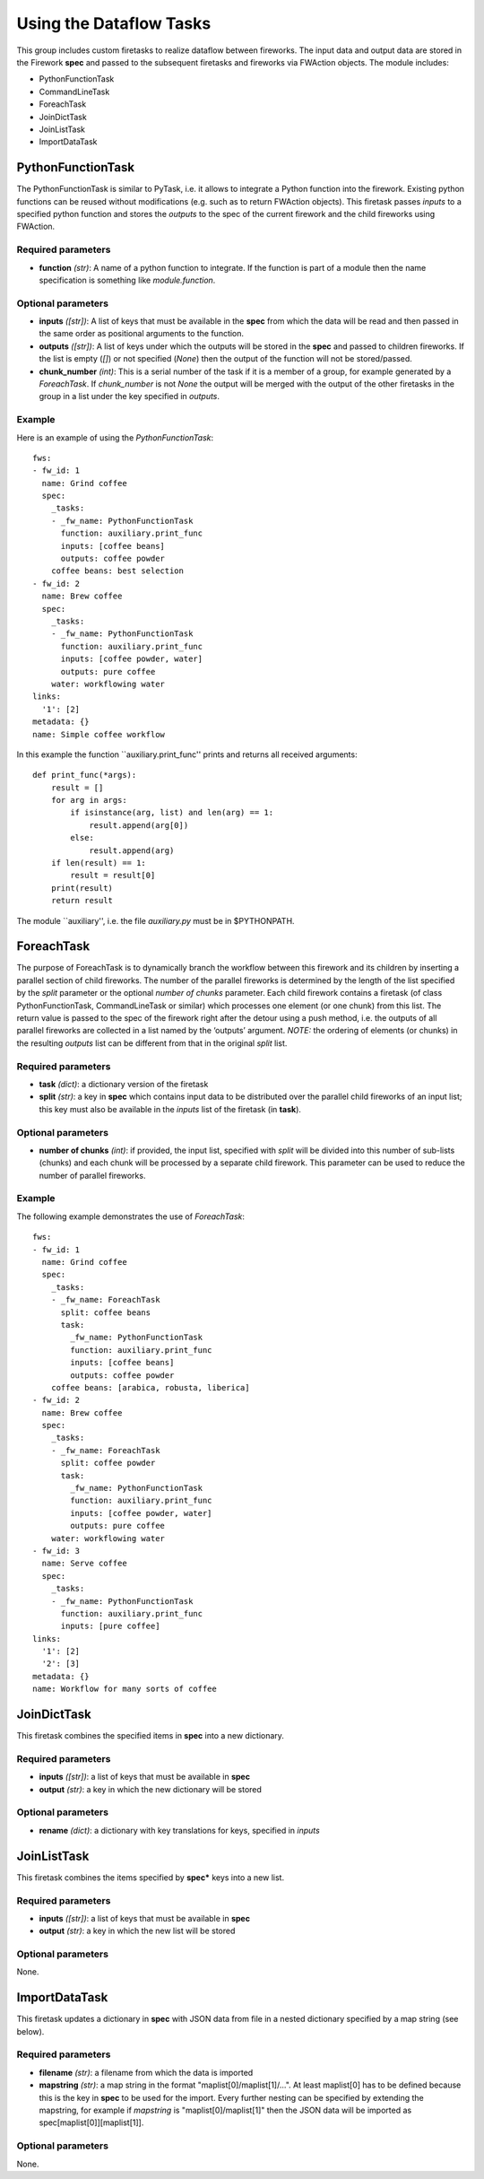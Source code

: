 ========================
Using the Dataflow Tasks
========================

This group includes custom firetasks to realize dataflow between fireworks. The 
input data and output data are stored in the Firework **spec** and passed to the 
subsequent firetasks and fireworks via FWAction objects. The module includes:

* PythonFunctionTask
* CommandLineTask
* ForeachTask
* JoinDictTask
* JoinListTask
* ImportDataTask

PythonFunctionTask
==================

The PythonFunctionTask is similar to PyTask, i.e. it allows to integrate a Python 
function into the firework. Existing python functions can be reused without modifications (e.g. such as to return FWAction objects). This firetask passes *inputs* to a specified python function and stores the *outputs* to the spec of the current firework and the child fireworks using FWAction.

Required parameters
-------------------

* **function** *(str)*: A name of a python function to integrate. If the function is part of a module then the name specification is something like *module.function*.

Optional parameters
-------------------

* **inputs** *([str])*: A list of keys that must be available in the **spec** from which the data will be read and then passed in the same order as positional arguments to the function.

* **outputs** *([str])*: A list of keys under which the outputs will be stored in the **spec** and passed to children fireworks. If the list is empty (*[]*) or not specified (*None*) then the output of the function will not be stored/passed.

* **chunk_number** *(int)*: This is a serial number of the task if it is a member of a group, for example generated by a *ForeachTask*. If *chunk_number* is not *None* the output will be merged with the output of the other firetasks in the group in a list under the key specified in *outputs*.

Example
-------

Here is an example of using the *PythonFunctionTask*::

    fws:
    - fw_id: 1
      name: Grind coffee
      spec:
        _tasks:
        - _fw_name: PythonFunctionTask
          function: auxiliary.print_func
          inputs: [coffee beans]
          outputs: coffee powder
        coffee beans: best selection
    - fw_id: 2
      name: Brew coffee
      spec:
        _tasks:
        - _fw_name: PythonFunctionTask
          function: auxiliary.print_func
          inputs: [coffee powder, water]
          outputs: pure coffee
        water: workflowing water
    links:
      '1': [2]
    metadata: {}
    name: Simple coffee workflow

In this example the function ``auxiliary.print_func'' prints and returns all received arguments::

    def print_func(*args):
        result = []
        for arg in args:
            if isinstance(arg, list) and len(arg) == 1:
                result.append(arg[0])
            else:
                result.append(arg)
        if len(result) == 1:
            result = result[0]
        print(result)
        return result

The module ``auxiliary'', i.e. the file *auxiliary.py* must be in $PYTHONPATH.


ForeachTask
===========

The purpose of ForeachTask is to dynamically branch the workflow between this firework and its children by inserting a parallel section of child fireworks. The number of the parallel fireworks is determined by the length of the list specified by the *split* parameter or the optional *number of chunks* parameter. Each child firework contains a firetask (of class PythonFunctionTask, CommandLineTask or similar) which processes one element (or one chunk) from this list. The return value is passed to the spec of the firework right after the detour using a push method, i.e. the outputs of all parallel fireworks are collected in a list named by the ‘outputs’ argument. *NOTE:* the ordering of elements (or chunks) in the resulting *outputs* list can be different from that in the original *split* list.


Required parameters
-------------------

* **task** *(dict)*: a dictionary version of the firetask
* **split** *(str)*: a key in **spec** which contains input data to be distributed over the parallel child fireworks of an input list; this key must also be available  in the *inputs* list of the firetask (in **task**).


Optional parameters
-------------------

* **number of chunks** *(int)*: if provided, the input list, specified with *split* will be divided into this number of sub-lists (chunks) and each chunk will be processed by a separate child firework. This parameter can be used to reduce the number of parallel fireworks.


Example
-------

The following example demonstrates the use of *ForeachTask*::


    fws:
    - fw_id: 1
      name: Grind coffee
      spec:
        _tasks:
        - _fw_name: ForeachTask
          split: coffee beans
          task:
            _fw_name: PythonFunctionTask
            function: auxiliary.print_func
            inputs: [coffee beans]
            outputs: coffee powder
        coffee beans: [arabica, robusta, liberica]
    - fw_id: 2
      name: Brew coffee
      spec:
        _tasks:
        - _fw_name: ForeachTask
          split: coffee powder
          task:
            _fw_name: PythonFunctionTask
            function: auxiliary.print_func
            inputs: [coffee powder, water]
            outputs: pure coffee
        water: workflowing water
    - fw_id: 3
      name: Serve coffee
      spec:
        _tasks:
        - _fw_name: PythonFunctionTask
          function: auxiliary.print_func
          inputs: [pure coffee]
    links:
      '1': [2]
      '2': [3]
    metadata: {}
    name: Workflow for many sorts of coffee


JoinDictTask
============

This firetask combines the specified items in **spec** into a new dictionary.

Required parameters
-------------------

* **inputs** *([str])*: a list of keys that must be available in **spec**
* **output** *(str)*: a key in which the new dictionary will be stored

Optional parameters
-------------------

* **rename** *(dict)*: a dictionary with key translations for keys, specified in *inputs*


JoinListTask
============

This firetask combines the items specified by **spec*** keys into a new list.

Required parameters
-------------------

* **inputs** *([str])*: a list of keys that must be available in **spec**
* **output** *(str)*: a key in which the new list will be stored

Optional parameters
-------------------
None.


ImportDataTask
==============

This firetask updates a dictionary in **spec** with JSON data from file in a nested dictionary specified by a map string (see below).
    
Required parameters
-------------------

* **filename** *(str)*: a filename from which the data is imported
* **mapstring** *(str)*: a map string in the format "maplist[0]/maplist[1]/...". At least maplist[0] has to be defined because this is the key in **spec** to be used for the import. Every further nesting can be specified by extending the mapstring, for example if *mapstring* is "maplist[0]/maplist[1]" then the JSON data will be imported as spec[maplist[0]][maplist[1]].

Optional parameters
-------------------
None.
